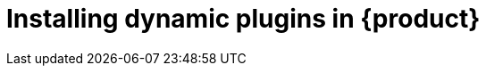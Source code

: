 [id="rhdh-installing-rhdh-plugins"]
= Installing dynamic plugins in {product}

//include::../modules/dynamic-plugins/con-rhdh-plugins.adoc[leveloffset=+1]